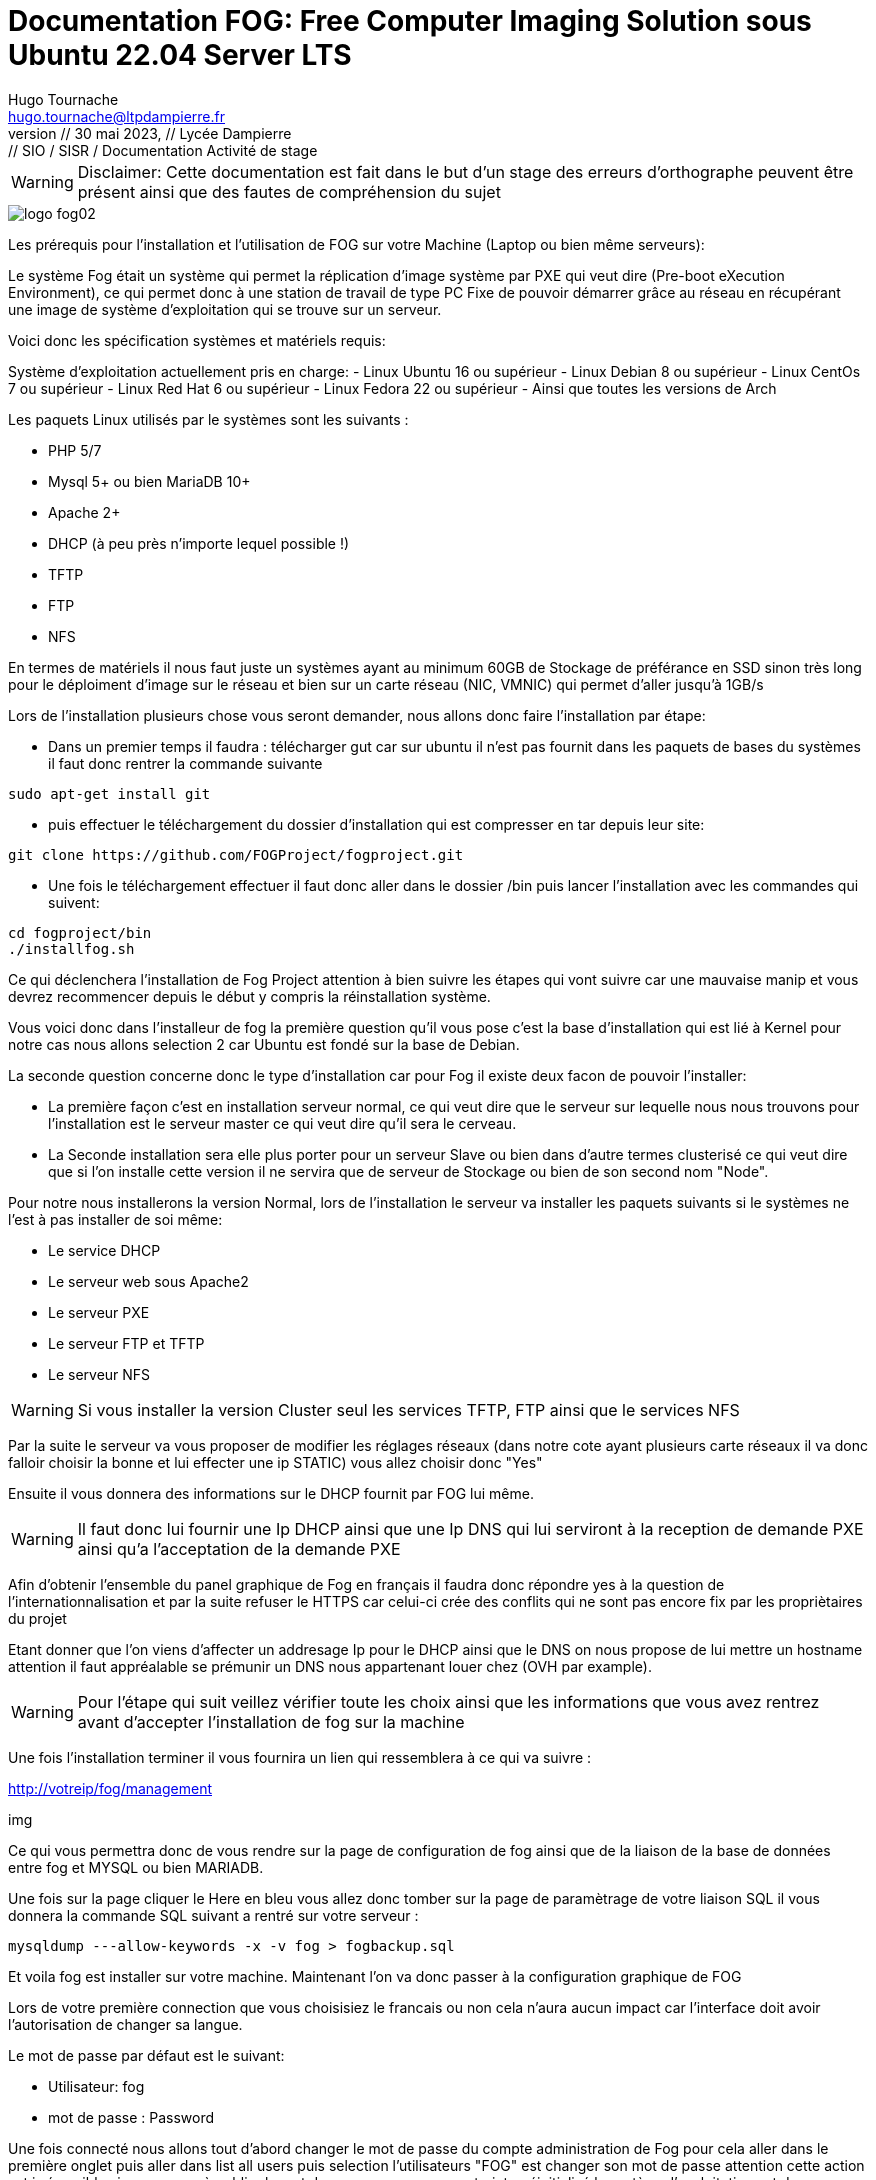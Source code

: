 
= Documentation FOG: Free Computer Imaging Solution sous Ubuntu 22.04 Server LTS
:author: Hugo Tournache
:email: hugo.tournache@ltpdampierre.fr
:title-page:
//firstname middlename lastname <email>firstname middlename lastname <email>; firstname middlename lastname <email>
//Hugo Tournache <hugo.tournache@ltpdampierre.fr
//Hugo Tournache <hugotournache@gmail.com>
//doctype: book
:sectnums:
:toc:
:toc-title:
:toclevels: 4
:source-highlighter: highlightjs
//icons: font
:imagesdir: images
:sectanchors: 
//image::sunset.jpg[Sunset,300,400]
//image::sunset.jpg[alt=Sunset,width=300,height=400]
:revnumber: // 30 mai 2023
:revdate: // Lycée Dampierre
:revremark: // SIO / SISR / Documentation Activité de stage
//:version-label!: 
//:version-label: Edition
:experimental:
:icons: font
//:icon-set: fa
////
You can use font-based icons from any of the following icon sets in your PDF document:
fa - Font Awesome 4 (default, deprecated)
fas - Font Awesome - Solid
fab - Font Awesome - Brands
far - Font Awesome - Regular
fi - Foundation Icons
pf - Payment font (deprecated)
////
// saut da page <<<
// Chemin : menu:View[Zoom > Reset]



====

WARNING: [.red]#Disclaimer: Cette documentation est fait dans le but d'un stage des erreurs d'orthographe peuvent être présent ainsi que des fautes de compréhension du sujet#
====

image::logo-fog02.png[]


[.red]#Les prérequis pour l'installation et l'utilisation de FOG sur votre Machine (Laptop ou bien même serveurs):#

Le système Fog était un système qui permet la réplication d'image système par PXE qui veut dire (Pre-boot eXecution Environment), ce qui permet donc à une station de travail de type PC Fixe de pouvoir démarrer grâce au réseau en récupérant une image de système d'exploitation qui se trouve sur un serveur.

[.yellow]#Voici donc les spécification systèmes et matériels requis:#

====
Système d'exploitation actuellement pris en charge:
    - Linux Ubuntu 16 ou supérieur
    - Linux Debian 8 ou supérieur
    - Linux CentOs 7 ou supérieur
    - Linux Red Hat 6 ou supérieur
    - Linux Fedora 22 ou supérieur
    - Ainsi que toutes les versions de Arch

Les paquets Linux utilisés par le systèmes sont les suivants :

    - PHP 5/7
    - Mysql 5+ ou bien MariaDB 10+
    - Apache 2+
    - DHCP (à peu près n'importe lequel possible !)
    - TFTP
    - FTP
    - NFS

En termes de matériels il nous faut juste un systèmes ayant au minimum 60GB de Stockage de préférance en SSD sinon très long pour le déploiment d'image sur le réseau et bien sur un carte réseau ([.red]#NIC, VMNIC#) qui permet d'aller jusqu'à 1GB/s
====

Lors de l'installation plusieurs chose vous seront demander, nous allons donc faire l'installation par étape:

    -  Dans un premier temps il faudra : télécharger gut car sur ubuntu il n'est pas fournit dans les paquets de bases du systèmes il faut donc rentrer la commande suivante

====
    sudo apt-get install git
====

    -  puis effectuer le téléchargement du dossier d'installation qui est compresser en tar depuis leur site:

====
    git clone https://github.com/FOGProject/fogproject.git
====

    -  Une fois le téléchargement effectuer il faut donc aller dans le dossier [.green]#/bin# puis lancer l'installation avec les commandes qui suivent:

====
    cd fogproject/bin
    ./installfog.sh
====

Ce qui déclenchera l'installation de Fog Project attention à bien suivre les étapes qui vont suivre car une mauvaise manip et vous devrez recommencer depuis le début y compris la réinstallation système.


Vous voici donc dans l'installeur de fog la première question qu'il vous pose c'est la base d'installation qui est lié à Kernel pour notre cas nous allons selection 2 car Ubuntu est fondé sur la base de Debian.

La seconde question concerne donc le type d'installation car pour Fog il existe deux facon de pouvoir l'installer:

====
    -   La première façon c'est en installation serveur normal, ce qui veut dire que le serveur sur lequelle nous nous trouvons pour l'installation est le serveur master ce qui veut dire qu'il sera le cerveau.

    -   La Seconde installation sera elle plus porter pour un serveur Slave ou bien dans d'autre termes clusterisé ce qui veut dire que si l'on installe cette version il ne servira que de serveur de Stockage ou bien de son second nom "Node".
====

Pour notre nous installerons la version Normal, lors de l'installation le serveur va installer les paquets suivants si le systèmes ne l'est à pas installer de soi même:

====
    -  Le service DHCP
    -  Le serveur web sous Apache2
    -  Le serveur PXE
    -  Le serveur FTP et TFTP
    -  Le serveur NFS
====

WARNING: [.red]#Si vous installer la version Cluster seul les services TFTP, FTP ainsi que le services NFS#

Par la suite le serveur va vous proposer de modifier les réglages réseaux (dans notre cote ayant plusieurs carte réseaux il va donc falloir choisir la bonne et lui effecter une ip STATIC) vous allez choisir donc "Yes"

Ensuite il vous donnera des informations sur le DHCP fournit par FOG lui même.

====
WARNING: Il faut donc lui fournir une Ip DHCP ainsi que une Ip DNS qui lui serviront à la reception de demande PXE ainsi qu'a l'acceptation de la demande PXE
====

Afin d'obtenir l'ensemble du panel graphique de Fog en français il faudra donc répondre yes à la question de l'internationnalisation et par la suite refuser le HTTPS car celui-ci crée des conflits qui ne sont pas encore fix par les propriètaires du projet

Etant donner que l'on viens d'affecter un addresage Ip pour le DHCP ainsi que le DNS on nous propose de lui mettre un hostname attention il faut appréalable se prémunir un DNS nous appartenant louer chez (OVH par example).

====

WARNING: [.red]#Pour l'étape qui suit veillez vérifier toute les choix ainsi que les informations que vous avez rentrez avant d'accepter l'installation de fog sur la machine#

====

Une fois l'installation terminer il vous fournira un lien qui ressemblera à ce qui va suivre :

====

http://votreip/fog/management

====

img


Ce qui vous permettra donc de vous rendre sur la page de configuration de fog ainsi que de la liaison de la base de données entre fog et MYSQL ou bien MARIADB.

Une fois sur la page cliquer le Here en [.blue]#bleu# vous allez donc tomber sur la page de paramètrage de votre liaison SQL il vous donnera la commande SQL suivant a rentré sur votre serveur :

====

    mysqldump ---allow-keywords -x -v fog > fogbackup.sql

====

Et voila fog est installer sur votre machine. Maintenant l'on va donc passer à la configuration graphique de FOG 

Lors de votre première connection que vous choisisiez le francais ou non cela n'aura aucun impact car l'interface doit avoir l'autorisation de changer sa langue.

Le mot de passe par défaut est le suivant:

====
    -  Utilisateur: fog
    -  mot de passe : Password
====

Une fois connecté nous allons tout d'abord changer le mot de passe du compte administration de Fog pour cela aller dans le première onglet puis aller dans list all users puis selection l'utilisateurs "FOG" est changer son mot de passe attention cette action est irréversible si vous venez à oublier le mot de passe vous serez contraint a réinitialisé le systèmed'exploitation est de recommencer de Zéro.

Voici un récap de chaque section de la barre des tâches :
====
-  dashboard : affiché par défaut au démarrage 

-  users : pour gérer les utilisateurs 

-  hosts : pour gérer les machines 

-  groups : pour gérer les groupes de machines 

-  images : pour gérer les images de déploiements 

-  storage : pour gérer les machines de stockage secondaires 

-  snapin : pour gérer les actions de déploiement 

-  printer : pour gérer un spooler d’impression depuis Fog 

-  client setting : pour gérer les fonctions du client installées sur les machines gérées (exemple : activer/désactiver la gestion des snapins (que nous verrons plus tard), activer/désactiver la possibilité de reboot distant)

-  tasks : pour le suivi des tâches en cours 

-  reports : permet de générer des rapports en CSV ou PDF 

-  configuration : pour effectuer des réglages de FOGProject.
====